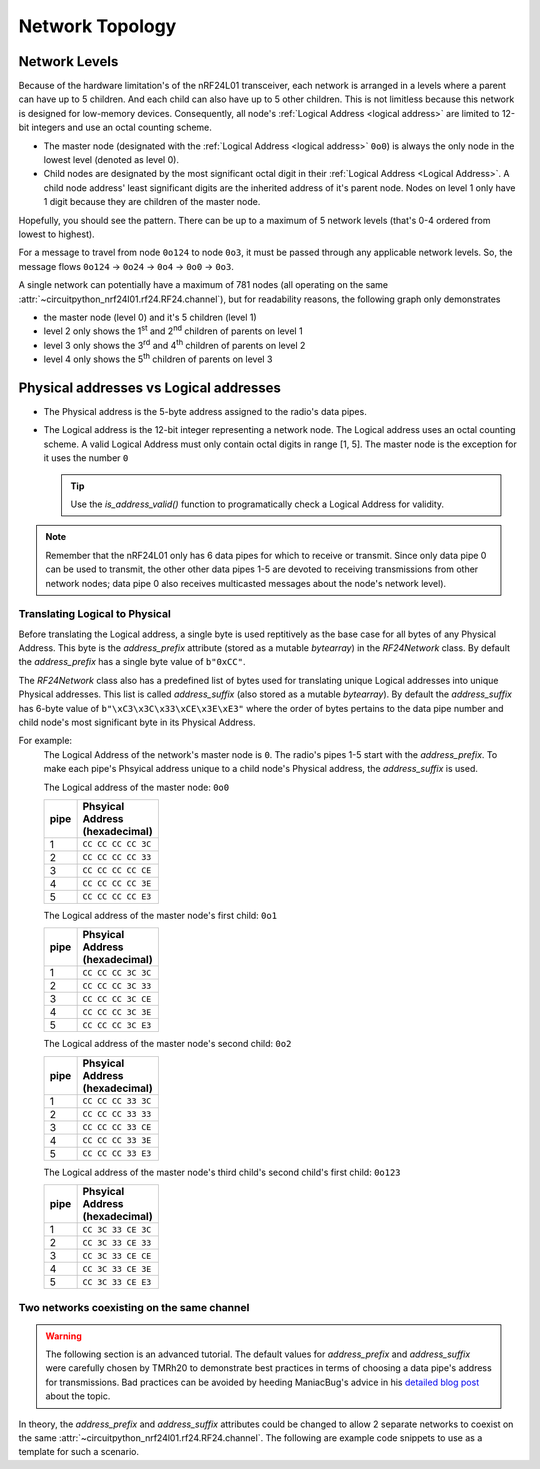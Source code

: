 Network Topology
================

Network Levels
****************

Because of the hardware limitation's of the nRF24L01 transceiver, each network
is arranged in a levels where a parent can have up to 5 children. And each child can also have
up to 5 other children. This is not limitless because this network is designed for low-memory
devices. Consequently, all node's :ref:`Logical Address <logical address>` are limited to 12-bit
integers and use an octal counting scheme.

- The master node (designated with the :ref:`Logical Address <logical address>` ``0o0``)
  is always the only node in the lowest level (denoted as level 0).
- Child nodes are designated by the most significant octal digit in their
  :ref:`Logical Address <Logical Address>`. A child node address' least significant digits are
  the inherited address of it's parent node. Nodes on level 1 only have 1 digit because they are
  children of the master node.

.. graphviz::

    graph network_hierarchy {
        bgcolor="#323232A1"
        newrank=true
        // ratio="0.65"
        node [
            fontcolor="#FEFEFE"
            fontsize=14
            fontname=Arial
        ]
        pad="0"
        margin="0"
        subgraph cluster_hierarchy {
            bgcolor="#24242400"
            color="#24242400"
            node [
                style=filled
                color="#FEFEFE7f"
            ]
            edge [color="#FEFEFE" style="setlinewidth(2)"]
            subgraph lvl_0 {
                "0o0" [
                    shape="circle"
                    style="radial"
                    fillcolor="0.85:#018268;0:#000"
                ]
            }
            subgraph lvl_1 {
                node [fillcolor="#3E0180"]
                "0o1" "0o2" "0o3" "0o4" "0o5"
            }
            subgraph lvl_2 {
                node [fillcolor="#014B80"]
                "0o14" "0o24" "0o34" "0o44" "0o54"
            }
            subgraph lvl_3 {
                node [fillcolor="#0E6902"]
                "0o124" "0o224" "0o324" "0o424" "0o524"
            }
            subgraph lvl_4 {
                node [fillcolor="#80010B"]
                "0o1324" "0o2324" "0o3324" "0o4324" "0o5324"
            }
            "0o0" -- "0o4" -- "0o24" -- "0o324" -- "0o1324"
            "0o0" -- "0o1"; "0o0" -- "0o2"; "0o0" -- "0o3"; "0o0" -- "0o5"
            "0o4" -- "0o14"; "0o4" -- "0o34"; "0o4" -- "0o44"; "0o4" -- "0o54"
            "0o24" -- "0o124"; "0o24" -- "0o224"; "0o24" -- "0o424"; "0o24" -- "0o524"
            "0o324" -- "0o2324"; "0o324" -- "0o3324"; "0o324" -- "0o4324"; "0o324" -- "0o5324"
        }
        subgraph cluster_legend {
            bgcolor="#242424"
            color="#24242400"
            "Legend" [
                color="#FEF9A9"
                shape=plain
                margin=0
                label=<
                        <TABLE CELLBORDER="0" CELLSPACING="8">
                            <TR>
                                <TD BORDER="1" SIDES="B" COLSPAN="3">Legend</TD>
                            </TR>
                            <TR>
                                <TD>Network Level 0</TD>
                                <TD BORDER="1" STYLE="rounded,radial" BGCOLOR="#000:#018268">        </TD>
                            </TR>
                            <TR>
                                <TD>Network Level 1</TD>
                                <TD BORDER="1" STYLE="rounded" BGCOLOR="#3E0180">        </TD>
                            </TR>
                            <TR>
                                <TD>Network Level 2</TD>
                                <TD BORDER="1" STYLE="rounded" BGCOLOR="#014B80">        </TD>
                            </TR>
                            <TR>
                                <TD>Network Level 3</TD>
                                <TD BORDER="1" STYLE="rounded" BGCOLOR="#0E6902">        </TD>
                            </TR>
                            <TR>
                                <TD>Network Level 4</TD>
                                <TD BORDER="1" STYLE="rounded" BGCOLOR="#80010B">        </TD>
                            </TR>
                            <TR>
                                <TD BORDER="1" SIDES="T" COLSPAN="3">Nodes are labeled<BR/>in octal numbers</TD>
                            </TR>
                        </TABLE>
                >
            ]
        }
    }

Hopefully, you should see the pattern. There can be up to a maximum of 5 network levels (that's
0-4 ordered from lowest to highest).

For a message to travel from node ``0o124`` to node ``0o3``, it must be passed through any applicable
network levels. So, the message flows ``0o124`` -> ``0o24`` -> ``0o4`` -> ``0o0`` -> ``0o3``.

A single network can potentially have a maximum of 781 nodes (all operating on the same
:attr:`~circuitpython_nrf24l01.rf24.RF24.channel`), but for readability reasons, the following
graph only demonstrates

- the master node (level 0) and it's 5 children (level 1)
- level 2 only shows the 1\ :sup:`st` and 2\ :sup:`nd` children of parents on level 1
- level 3 only shows the 3\ :sup:`rd` and 4\ :sup:`th` children of parents on level 2
- level 4 only shows the 5\ :sup:`th` children of parents on level 3


.. graphviz::

    graph network_levels {
        layout=twopi
        bgcolor="#323232A1"
        ratio="0.825"
        node [
            style=filled
            fontcolor="#FEFEFE"
            color="#FEFEFE7f"
            fontsize=14
            fontname=Arial
        ]
        edge [color="#FEFEFE" style="setlinewidth(2)"]
        ranksep="0.85:0.9:0.95:1.1"
        subgraph lvl_0 {
            "0o0" [
                root=true
                shape="circle"
                style="radial"
                fillcolor="0.9:#018268;0:#000"
            ]
        }
        subgraph lvl_1 {
            node [fillcolor="#3E0180"]
            "0o1" "0o2" "0o3" "0o4" "0o5"
        }
        subgraph lvl_2 {
            node [fillcolor="#014B80"]
            "0o11" "0o21" "0o12" "0o22" "0o13" "0o23" "0o14" "0o24" "0o15" "0o25"
        }
        subgraph lvl_3 {
            node [fillcolor="#0E6902"]
            "0o311" "0o411" "0o321" "0o421" "0o312" "0o412" "0o322" "0o422" "0o313" "0o413"
            "0o323" "0o423" "0o314" "0o414" "0o324" "0o424" "0o315" "0o415" "0o325" "0o425"
        }
        subgraph lvl_4 {
            node [fillcolor="#80010B"]
            "0o5311" "0o5411" "0o5321" "0o5312" "0o5421" "0o5313" "0o5314" "0o5315" "0o5322"
            "0o5323" "0o5324" "0o5325" "0o5412" "0o5423" "0o5422" "0o5413" "0o5414" "0o5424"
            "0o5415" "0o5425"
        }
        "0o0" -- "0o1" -- "0o11" -- "0o311" -- "0o5311"
        "0o0" -- "0o2" -- "0o12" -- "0o312" -- "0o5312"
        "0o0" -- "0o3" -- "0o13" -- "0o313" -- "0o5313"
        "0o0" -- "0o4" -- "0o14" -- "0o314" -- "0o5314"
        "0o0" -- "0o5" -- "0o15" -- "0o315" -- "0o5315"
        "0o1" -- "0o21" -- "0o321" -- "0o5321"
        "0o2" -- "0o22" -- "0o322" -- "0o5322"
        "0o3" -- "0o23" -- "0o323" -- "0o5323"
        "0o4" -- "0o24" -- "0o324" -- "0o5324"
        "0o5" -- "0o25" -- "0o325" -- "0o5325"
        "0o11" -- "0o411" -- "0o5411"
        "0o21" -- "0o421" -- "0o5421"
        "0o12" -- "0o412" -- "0o5412"
        "0o22" -- "0o422" -- "0o5422"
        "0o13" -- "0o413" -- "0o5413"
        "0o23" -- "0o423" -- "0o5423"
        "0o14" -- "0o414" -- "0o5414"
        "0o24" -- "0o424" -- "0o5424"
        "0o15" -- "0o415" -- "0o5415"
        "0o25" -- "0o425" -- "0o5425"
    }

.. _Physical Address:
.. _Logical Address:

Physical addresses vs Logical addresses
***************************************

- The Physical address is the 5-byte address assigned to the radio's data pipes.
- The Logical address is the 12-bit integer representing a network node.
  The Logical address uses an octal counting scheme. A valid Logical Address must only
  contain octal digits in range [1, 5]. The master node is the exception for it uses the
  number ``0``

  .. tip::
      Use the `is_address_valid()` function to programatically check a Logical Address for validity.

.. note::
    Remember that the nRF24L01 only has 6 data pipes for which to receive or transmit.
    Since only data pipe 0 can be used to transmit, the other other data pipes 1-5 are
    devoted to receiving transmissions from other network nodes; data pipe 0 also receives
    multicasted messages about the node's network level).

Translating Logical to Physical
-------------------------------

Before translating the Logical address, a single byte is used reptitively as the
base case for all bytes of any Physical Address. This byte is the `address_prefix`
attribute (stored as a mutable `bytearray`) in the `RF24Network` class. By default the
`address_prefix` has a single byte value of ``b"0xCC"``.

The `RF24Network` class also has a predefined list of bytes used for translating
unique Logical addresses into unique Physical addresses. This list is called
`address_suffix` (also stored as a mutable `bytearray`). By default the `address_suffix`
has 6-byte value of ``b"\xC3\x3C\x33\xCE\x3E\xE3"`` where the order of bytes pertains to the
data pipe number and child node's most significant byte in its Physical Address.

For example:
    The Logical Address of the network's master node is ``0``. The radio's pipes
    1-5 start with the `address_prefix`. To make each pipe's Phsyical address unique
    to a child node's Physical address, the `address_suffix` is used.

    The Logical address of the master node: ``0o0``

    .. csv-table::
        :header: "pipe", "Phsyical Address (hexadecimal)"
        :width: 10
        :widths: 1, 9

        1, ``CC CC CC CC 3C``
        2, ``CC CC CC CC 33``
        3, ``CC CC CC CC CE``
        4, ``CC CC CC CC 3E``
        5, ``CC CC CC CC E3``

    The Logical address of the master node's first child: ``0o1``

    .. csv-table::
        :header: "pipe", "Phsyical Address (hexadecimal)"
        :width: 10
        :widths: 1, 9

        1, ``CC CC CC 3C 3C``
        2, ``CC CC CC 3C 33``
        3, ``CC CC CC 3C CE``
        4, ``CC CC CC 3C 3E``
        5, ``CC CC CC 3C E3``

    The Logical address of the master node's second child: ``0o2``

    .. csv-table::
        :header: "pipe", "Phsyical Address (hexadecimal)"
        :width: 10
        :widths: 1, 9

        1, ``CC CC CC 33 3C``
        2, ``CC CC CC 33 33``
        3, ``CC CC CC 33 CE``
        4, ``CC CC CC 33 3E``
        5, ``CC CC CC 33 E3``

    The Logical address of the master node's third child's second child's first child: ``0o123``

    .. csv-table::
        :header: "pipe", "Phsyical Address (hexadecimal)"
        :width: 10
        :widths: 1, 9

        1, ``CC 3C 33 CE 3C``
        2, ``CC 3C 33 CE 33``
        3, ``CC 3C 33 CE CE``
        4, ``CC 3C 33 CE 3E``
        5, ``CC 3C 33 CE E3``

Two networks coexisting on the same channel
-------------------------------------------

.. warning::
    The following section is an advanced tutorial. The default values for `address_prefix`
    and `address_suffix` were carefully chosen by TMRh20 to demonstrate best practices in
    terms of choosing a data pipe's address for transmissions. Bad practices can be avoided
    by heeding ManiacBug's advice in his
    `detailed blog post <http://maniacalbits.blogspot.com/2013/04/rf24-addressing-nrf24l01-radios-require.html>`_
    about the topic.

In theory, the `address_prefix` and `address_suffix` attributes could be changed to
allow 2 separate networks to coexist on the same
:attr:`~circuitpython_nrf24l01.rf24.RF24.channel`. The following are example code
snippets to use as a template for such a scenario.

.. code-block:: python
    :caption: Master node for ``network_a``

    from circuitpython_nrf24l01.rf24_network import RF24Network

    # ... declare SPI_BUS, CE_PIN, and CSN_PIN objects
    network_a_master = RF24Network(SPI_BUS, CSN_PIN, CE_PIN, 0)

    # let network_a use the default values for address_prefix and address_suffix

    while True:
        network_a_master.update()
        if network_a_master.available():
            recv_frame = network_a_master.read()
            print(
                "received {}: {}".format(
                    recv_frame.header.to_string(), recv_frame.message.decode()
                )
            )
        # emit frames as needed

.. code-block:: python
    :caption: Master node for ``network_b``

    from circuitpython_nrf24l01.rf24_network import RF24Network

    # ... declare SPI_BUS, CE_PIN, and CSN_PIN objects
    network_b_master = RF24Network(SPI_BUS, CSN_PIN, CE_PIN, 0)

    # let network_b use different values for address_prefix and address_suffix
    network_b_master.address_prefix = bytearray([0xDB])
    network_b_master.address_suffix = bytearray([0xDD, 0x99, 0xB6, 0xD9, 0x9D, 0x66])

    # re-assign the node_address for the different physical addresses to be used
    network_b_master.node_address = 0

    while True:
        network_b_master.update()
        if network_b_master.available():
            recv_frame = network_b_master.read()
            print(
                "received {}: {}".format(
                    recv_frame.header.to_string(), recv_frame.message.decode()
                )
            )
        # emit frames as needed

.. code-block:: python
    :caption: A single network node for hoping between  ``network_a`` & ``network_b``

    from circuitpython_nrf24l01.rf24_network import RF24Network

    # ... declare SPI_BUS, CE_PIN, and CSN_PIN objects
    network_b_node = RF24Network(SPI_BUS, CSN_PIN, CE_PIN, 5)
    network_a_node = RF24Network(SPI_BUS, CSN_PIN, CE_PIN, 1)

    # let network_b use different values for address_prefix and address_suffix
    with network_b_node as net_b:
        net_b.address_prefix = bytearray([0xDB])
        net_b.address_suffix = bytearray([0xDD, 0x99, 0xB6, 0xD9, 0x9D, 0x66])

        # re-assign the node_address for the different physical addresses to be used
        net_b.node_address = 5

    while True:
        # do something with network_a
        with network_a_node as net_a:
            net_a.update()
            net_a.send(RF24NetworkHeader(0, "T"), b"data for net A master")

        # do something with network_b
        with network_b_node as net_b:
            net_b.update()
            net_b.send(RF24NetworkHeader(0, "T"), b"data for net B master")
